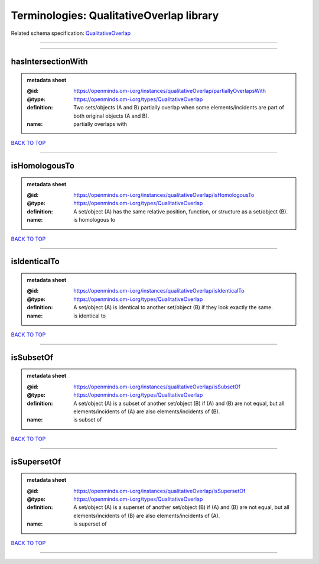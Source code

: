 #########################################
Terminologies: QualitativeOverlap library
#########################################

Related schema specification: `QualitativeOverlap <https://openminds-documentation.readthedocs.io/en/latest/schema_specifications/controlledTerms/qualitativeOverlap.html>`_

------------

------------

hasIntersectionWith
-------------------

.. admonition:: metadata sheet

   :@id: https://openminds.om-i.org/instances/qualitativeOverlap/partiallyOverlapsWith
   :@type: https://openminds.om-i.org/types/QualitativeOverlap
   :definition: Two sets/objects (A and B) partially overlap when some elements/incidents are part of both original objects (A and B).
   :name: partially overlaps with

`BACK TO TOP <Terminologies: QualitativeOverlap library_>`_

------------

isHomologousTo
--------------

.. admonition:: metadata sheet

   :@id: https://openminds.om-i.org/instances/qualitativeOverlap/isHomologousTo
   :@type: https://openminds.om-i.org/types/QualitativeOverlap
   :definition: A set/object (A) has the same relative position, function, or structure as a set/object (B).
   :name: is homologous to

`BACK TO TOP <Terminologies: QualitativeOverlap library_>`_

------------

isIdenticalTo
-------------

.. admonition:: metadata sheet

   :@id: https://openminds.om-i.org/instances/qualitativeOverlap/isIdenticalTo
   :@type: https://openminds.om-i.org/types/QualitativeOverlap
   :definition: A set/object (A) is identical to another set/object (B) if they look exactly the same.
   :name: is identical to

`BACK TO TOP <Terminologies: QualitativeOverlap library_>`_

------------

isSubsetOf
----------

.. admonition:: metadata sheet

   :@id: https://openminds.om-i.org/instances/qualitativeOverlap/isSubsetOf
   :@type: https://openminds.om-i.org/types/QualitativeOverlap
   :definition: A set/object (A) is a subset of another set/object (B) if (A) and (B) are not equal, but all elements/incidents of (A) are also elements/incidents of (B).
   :name: is subset of

`BACK TO TOP <Terminologies: QualitativeOverlap library_>`_

------------

isSupersetOf
------------

.. admonition:: metadata sheet

   :@id: https://openminds.om-i.org/instances/qualitativeOverlap/isSupersetOf
   :@type: https://openminds.om-i.org/types/QualitativeOverlap
   :definition: A set/object (A) is a superset of another set/object (B) if (A) and (B) are not equal, but all elements/incidents of (B) are also elements/incidents of (A).
   :name: is superset of

`BACK TO TOP <Terminologies: QualitativeOverlap library_>`_

------------


